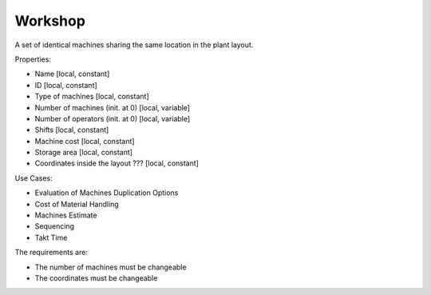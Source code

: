 Workshop
--------------------------------------------------------------------------------

A set of identical machines sharing the same location in the plant layout.

Properties:

-   Name [local, constant]
-   ID [local, constant]
-   Type of machines [local, constant]
-   Number of machines (init. at 0) [local, variable]
-   Number of operators (init. at 0) [local, variable]
-   Shifts [local, constant]
-   Machine cost [local, constant]
-   Storage area [local, constant]
-   Coordinates inside the layout ??? [local, constant]

Use Cases:

-   Evaluation of Machines Duplication Options
-   Cost of Material Handling 
-   Machines Estimate
-   Sequencing
-   Takt Time 

The requirements are:

-   The number of machines must be changeable
-   The coordinates must be changeable